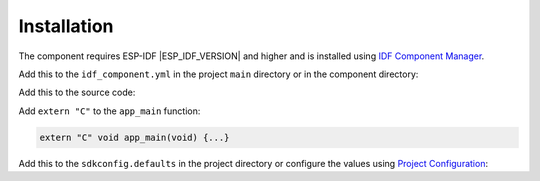 Installation
------------
The component requires ESP-IDF |ESP_IDF_VERSION| and higher and is installed using `IDF Component Manager <https://github.com/espressif/idf-component-manager>`_.

Add this to the ``idf_component.yml`` in the project ``main`` directory or in the component directory:

.. code-block:: yaml
  :substitutions:
  
  dependencies:
    plasmapper/pl_|COMPONENT|: "^|VERSION|"

Add this to the source code:

.. code-block:: C++
  :substitutions:

  #include "pl_|COMPONENT|.h"
  
Add ``extern "C"`` to the ``app_main`` function:

.. code-block:: C++

  extern "C" void app_main(void) {...}
  
Add this to the ``sdkconfig.defaults`` in the project directory or configure the values using `Project Configuration <https://docs.espressif.com/projects/esp-idf/en/latest/esp32/api-reference/kconfig.html>`_:
